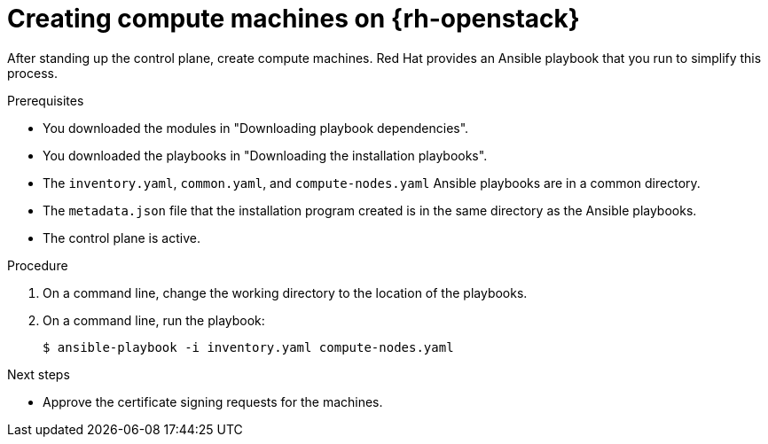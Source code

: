 // Module included in the following assemblies:
//
// * installing/installing_openstack/installing-openstack-user.adoc
// * installing/installing_openstack/installing-openstack-user-kuryr.adoc

[id="installation-osp-creating-compute-machines_{context}"]
= Creating compute machines on {rh-openstack}

[role="_abstract"]
After standing up the control plane, create compute machines. Red Hat provides an Ansible playbook that you run to simplify this process.

.Prerequisites
* You downloaded the modules in "Downloading playbook dependencies".
* You downloaded the playbooks in "Downloading the installation playbooks".
* The `inventory.yaml`, `common.yaml`, and `compute-nodes.yaml` Ansible playbooks are in a common directory.
* The `metadata.json` file that the installation program created is in the same directory as the Ansible playbooks.
* The control plane is active.

.Procedure

. On a command line, change the working directory to the location of the playbooks.

. On a command line, run the playbook:
+
[source,terminal]
----
$ ansible-playbook -i inventory.yaml compute-nodes.yaml
----

.Next steps

* Approve the certificate signing requests for the machines.
